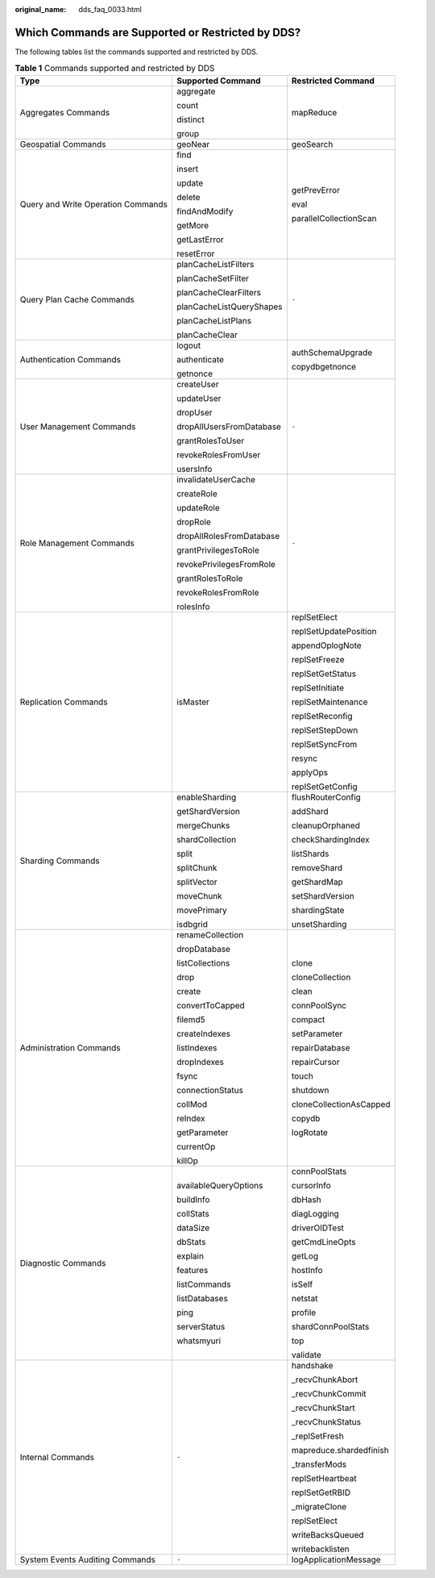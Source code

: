 :original_name: dds_faq_0033.html

.. _dds_faq_0033:

Which Commands are Supported or Restricted by DDS?
==================================================

The following tables list the commands supported and restricted by DDS.

.. table:: **Table 1** Commands supported and restricted by DDS

   +------------------------------------+--------------------------+-------------------------+
   | Type                               | Supported Command        | Restricted Command      |
   +====================================+==========================+=========================+
   | Aggregates Commands                | aggregate                | mapReduce               |
   |                                    |                          |                         |
   |                                    | count                    |                         |
   |                                    |                          |                         |
   |                                    | distinct                 |                         |
   |                                    |                          |                         |
   |                                    | group                    |                         |
   +------------------------------------+--------------------------+-------------------------+
   | Geospatial Commands                | geoNear                  | geoSearch               |
   +------------------------------------+--------------------------+-------------------------+
   | Query and Write Operation Commands | find                     | getPrevError            |
   |                                    |                          |                         |
   |                                    | insert                   | eval                    |
   |                                    |                          |                         |
   |                                    | update                   | parallelCollectionScan  |
   |                                    |                          |                         |
   |                                    | delete                   |                         |
   |                                    |                          |                         |
   |                                    | findAndModify            |                         |
   |                                    |                          |                         |
   |                                    | getMore                  |                         |
   |                                    |                          |                         |
   |                                    | getLastError             |                         |
   |                                    |                          |                         |
   |                                    | resetError               |                         |
   +------------------------------------+--------------------------+-------------------------+
   | Query Plan Cache Commands          | planCacheListFilters     | ``-``                   |
   |                                    |                          |                         |
   |                                    | planCacheSetFilter       |                         |
   |                                    |                          |                         |
   |                                    | planCacheClearFilters    |                         |
   |                                    |                          |                         |
   |                                    | planCacheListQueryShapes |                         |
   |                                    |                          |                         |
   |                                    | planCacheListPlans       |                         |
   |                                    |                          |                         |
   |                                    | planCacheClear           |                         |
   +------------------------------------+--------------------------+-------------------------+
   | Authentication Commands            | logout                   | authSchemaUpgrade       |
   |                                    |                          |                         |
   |                                    | authenticate             | copydbgetnonce          |
   |                                    |                          |                         |
   |                                    | getnonce                 |                         |
   +------------------------------------+--------------------------+-------------------------+
   | User Management Commands           | createUser               | ``-``                   |
   |                                    |                          |                         |
   |                                    | updateUser               |                         |
   |                                    |                          |                         |
   |                                    | dropUser                 |                         |
   |                                    |                          |                         |
   |                                    | dropAllUsersFromDatabase |                         |
   |                                    |                          |                         |
   |                                    | grantRolesToUser         |                         |
   |                                    |                          |                         |
   |                                    | revokeRolesFromUser      |                         |
   |                                    |                          |                         |
   |                                    | usersInfo                |                         |
   +------------------------------------+--------------------------+-------------------------+
   | Role Management Commands           | invalidateUserCache      | ``-``                   |
   |                                    |                          |                         |
   |                                    | createRole               |                         |
   |                                    |                          |                         |
   |                                    | updateRole               |                         |
   |                                    |                          |                         |
   |                                    | dropRole                 |                         |
   |                                    |                          |                         |
   |                                    | dropAllRolesFromDatabase |                         |
   |                                    |                          |                         |
   |                                    | grantPrivilegesToRole    |                         |
   |                                    |                          |                         |
   |                                    | revokePrivilegesFromRole |                         |
   |                                    |                          |                         |
   |                                    | grantRolesToRole         |                         |
   |                                    |                          |                         |
   |                                    | revokeRolesFromRole      |                         |
   |                                    |                          |                         |
   |                                    | rolesInfo                |                         |
   +------------------------------------+--------------------------+-------------------------+
   | Replication Commands               | isMaster                 | replSetElect            |
   |                                    |                          |                         |
   |                                    |                          | replSetUpdatePosition   |
   |                                    |                          |                         |
   |                                    |                          | appendOplogNote         |
   |                                    |                          |                         |
   |                                    |                          | replSetFreeze           |
   |                                    |                          |                         |
   |                                    |                          | replSetGetStatus        |
   |                                    |                          |                         |
   |                                    |                          | replSetInitiate         |
   |                                    |                          |                         |
   |                                    |                          | replSetMaintenance      |
   |                                    |                          |                         |
   |                                    |                          | replSetReconfig         |
   |                                    |                          |                         |
   |                                    |                          | replSetStepDown         |
   |                                    |                          |                         |
   |                                    |                          | replSetSyncFrom         |
   |                                    |                          |                         |
   |                                    |                          | resync                  |
   |                                    |                          |                         |
   |                                    |                          | applyOps                |
   |                                    |                          |                         |
   |                                    |                          | replSetGetConfig        |
   +------------------------------------+--------------------------+-------------------------+
   | Sharding Commands                  | enableSharding           | flushRouterConfig       |
   |                                    |                          |                         |
   |                                    | getShardVersion          | addShard                |
   |                                    |                          |                         |
   |                                    | mergeChunks              | cleanupOrphaned         |
   |                                    |                          |                         |
   |                                    | shardCollection          | checkShardingIndex      |
   |                                    |                          |                         |
   |                                    | split                    | listShards              |
   |                                    |                          |                         |
   |                                    | splitChunk               | removeShard             |
   |                                    |                          |                         |
   |                                    | splitVector              | getShardMap             |
   |                                    |                          |                         |
   |                                    | moveChunk                | setShardVersion         |
   |                                    |                          |                         |
   |                                    | movePrimary              | shardingState           |
   |                                    |                          |                         |
   |                                    | isdbgrid                 | unsetSharding           |
   +------------------------------------+--------------------------+-------------------------+
   | Administration Commands            | renameCollection         | clone                   |
   |                                    |                          |                         |
   |                                    | dropDatabase             | cloneCollection         |
   |                                    |                          |                         |
   |                                    | listCollections          | clean                   |
   |                                    |                          |                         |
   |                                    | drop                     | connPoolSync            |
   |                                    |                          |                         |
   |                                    | create                   | compact                 |
   |                                    |                          |                         |
   |                                    | convertToCapped          | setParameter            |
   |                                    |                          |                         |
   |                                    | filemd5                  | repairDatabase          |
   |                                    |                          |                         |
   |                                    | createIndexes            | repairCursor            |
   |                                    |                          |                         |
   |                                    | listIndexes              | touch                   |
   |                                    |                          |                         |
   |                                    | dropIndexes              | shutdown                |
   |                                    |                          |                         |
   |                                    | fsync                    | cloneCollectionAsCapped |
   |                                    |                          |                         |
   |                                    | connectionStatus         | copydb                  |
   |                                    |                          |                         |
   |                                    | collMod                  | logRotate               |
   |                                    |                          |                         |
   |                                    | reIndex                  |                         |
   |                                    |                          |                         |
   |                                    | getParameter             |                         |
   |                                    |                          |                         |
   |                                    | currentOp                |                         |
   |                                    |                          |                         |
   |                                    | killOp                   |                         |
   +------------------------------------+--------------------------+-------------------------+
   | Diagnostic Commands                | availableQueryOptions    | connPoolStats           |
   |                                    |                          |                         |
   |                                    | buildInfo                | cursorInfo              |
   |                                    |                          |                         |
   |                                    | collStats                | dbHash                  |
   |                                    |                          |                         |
   |                                    | dataSize                 | diagLogging             |
   |                                    |                          |                         |
   |                                    | dbStats                  | driverOIDTest           |
   |                                    |                          |                         |
   |                                    | explain                  | getCmdLineOpts          |
   |                                    |                          |                         |
   |                                    | features                 | getLog                  |
   |                                    |                          |                         |
   |                                    | listCommands             | hostInfo                |
   |                                    |                          |                         |
   |                                    | listDatabases            | isSelf                  |
   |                                    |                          |                         |
   |                                    | ping                     | netstat                 |
   |                                    |                          |                         |
   |                                    | serverStatus             | profile                 |
   |                                    |                          |                         |
   |                                    | whatsmyuri               | shardConnPoolStats      |
   |                                    |                          |                         |
   |                                    |                          | top                     |
   |                                    |                          |                         |
   |                                    |                          | validate                |
   +------------------------------------+--------------------------+-------------------------+
   | Internal Commands                  | ``-``                    | handshake               |
   |                                    |                          |                         |
   |                                    |                          | \_recvChunkAbort        |
   |                                    |                          |                         |
   |                                    |                          | \_recvChunkCommit       |
   |                                    |                          |                         |
   |                                    |                          | \_recvChunkStart        |
   |                                    |                          |                         |
   |                                    |                          | \_recvChunkStatus       |
   |                                    |                          |                         |
   |                                    |                          | \_replSetFresh          |
   |                                    |                          |                         |
   |                                    |                          | mapreduce.shardedfinish |
   |                                    |                          |                         |
   |                                    |                          | \_transferMods          |
   |                                    |                          |                         |
   |                                    |                          | replSetHeartbeat        |
   |                                    |                          |                         |
   |                                    |                          | replSetGetRBID          |
   |                                    |                          |                         |
   |                                    |                          | \_migrateClone          |
   |                                    |                          |                         |
   |                                    |                          | replSetElect            |
   |                                    |                          |                         |
   |                                    |                          | writeBacksQueued        |
   |                                    |                          |                         |
   |                                    |                          | writebacklisten         |
   +------------------------------------+--------------------------+-------------------------+
   | System Events Auditing Commands    | ``-``                    | logApplicationMessage   |
   +------------------------------------+--------------------------+-------------------------+
